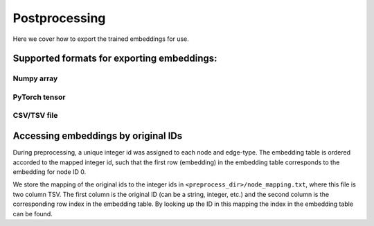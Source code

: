 .. _postprocessing:

***************
Postprocessing
***************

Here we cover how to export the trained embeddings for use.

Supported formats for exporting embeddings:
-------------------------------------------

Numpy array
^^^^^^^^^^^^^^^^^^^^^^^^^^^^^^^^^

PyTorch tensor
^^^^^^^^^^^^^^^^^^^^^^^^^^^^^^^^^^

CSV/TSV file
^^^^^^^^^^^^^^^^^^^^^^^^^^^^^^^^^^

Accessing embeddings by original IDs
-------------------------------------------

During preprocessing, a unique integer id was assigned to each node and edge-type. The embedding table is ordered accorded to the mapped integer id, such that the first row (embedding) in the embedding table corresponds to the embedding for node ID 0.

We store the mapping of the original ids to the integer ids in ``<preprocess_dir>/node_mapping.txt``, where this file is two column TSV. The first column is the original ID (can be a string, integer, etc.) and the second column is the corresponding row index in the embedding table. By looking up the ID in this mapping the index in the embedding table can be found.
